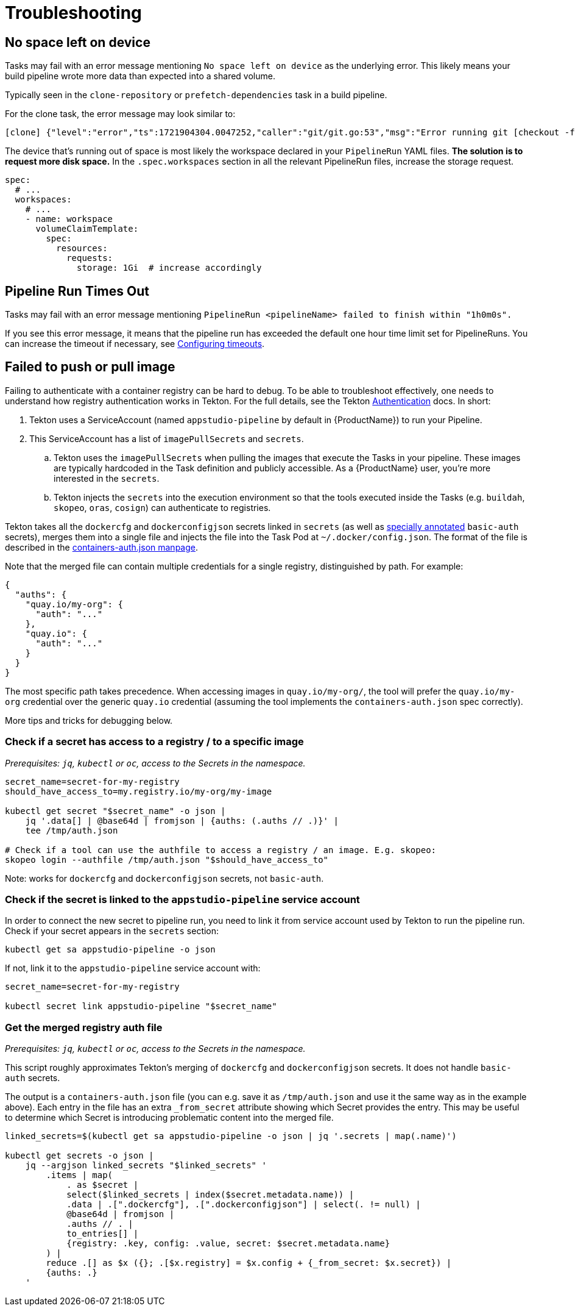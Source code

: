 = Troubleshooting

== No space left on device

Tasks may fail with an error message mentioning `No space left on device` as the underlying error.
This likely means your build pipeline wrote more data than expected into a shared volume.

Typically seen in the `clone-repository` or `prefetch-dependencies` task in a build pipeline.

For the clone task, the error message may look similar to:

[source,text]
----
[clone] {"level":"error","ts":1721904304.0047252,"caller":"git/git.go:53","msg":"Error running git [checkout -f FETCH_HEAD]: exit status 128\nerror: unable to write file ...: No space left on device\n"
----

The device that's running out of space is most likely the workspace declared in your `PipelineRun`
YAML files. *The solution is to request more disk space.* In the `.spec.workspaces` section in
all the relevant PipelineRun files, increase the storage request.

[source,yaml]
----
spec:
  # ...
  workspaces:
    # ...
    - name: workspace
      volumeClaimTemplate:
        spec:
          resources:
            requests:
              storage: 1Gi  # increase accordingly
----


== Pipeline Run Times Out

Tasks may fail with an error message mentioning ``PipelineRun <pipelineName> failed to finish within "1h0m0s".``

If you see this error message, it means that the pipeline run has exceeded the default one hour time limit set for PipelineRuns.
You can increase the timeout if necessary, see xref:/how-tos/configuring/customizing-the-build.adoc#configuring-timeouts[Configuring timeouts].

== Failed to push or pull image

Failing to authenticate with a container registry can be hard to debug. To be able to troubleshoot
effectively, one needs to understand how registry authentication works in Tekton. For the full
details, see the Tekton link:https://tekton.dev/docs/pipelines/auth/[Authentication] docs. In short:

. Tekton uses a ServiceAccount (named `appstudio-pipeline` by default in {ProductName}) to run your Pipeline.
. This ServiceAccount has a list of `imagePullSecrets` and `secrets`.
.. Tekton uses the `imagePullSecrets` when pulling the images that execute the Tasks in your pipeline.
   These images are typically hardcoded in the Task definition and publicly accessible. As a {ProductName}
   user, you're more interested in the `secrets`.
.. Tekton injects the `secrets` into the execution environment so that the tools executed inside
   the Tasks (e.g. `buildah`, `skopeo`, `oras`, `cosign`) can authenticate to registries.

Tekton takes all the `dockercfg` and `dockerconfigjson` secrets linked in `secrets` (as well as
link:https://tekton.dev/docs/pipelines/auth/#configuring-basic-auth-authentication-for-docker[specially annotated]
`basic-auth` secrets), merges them into a single file and injects the file into the Task Pod at
`~/.docker/config.json`. The format of the file is described in the
link:https://github.com/containers/image/blob/main/docs/containers-auth.json.5.md[containers-auth.json manpage].

Note that the merged file can contain multiple credentials for a single registry, distinguished by
path. For example:

[source,json]
----
{
  "auths": {
    "quay.io/my-org": {
      "auth": "..."
    },
    "quay.io": {
      "auth": "..."
    }
  }
}
----

The most specific path takes precedence. When accessing images in `quay.io/my-org/`, the tool will
prefer the `quay.io/my-org` credential over the generic `quay.io` credential (assuming the tool
implements the `containers-auth.json` spec correctly).

More tips and tricks for debugging below.

=== Check if a secret has access to a registry / to a specific image

_Prerequisites: `jq`, `kubectl` or `oc`, access to the Secrets in the namespace._

[source,bash]
----
secret_name=secret-for-my-registry
should_have_access_to=my.registry.io/my-org/my-image

kubectl get secret "$secret_name" -o json |
    jq '.data[] | @base64d | fromjson | {auths: (.auths // .)}' |
    tee /tmp/auth.json

# Check if a tool can use the authfile to access a registry / an image. E.g. skopeo:
skopeo login --authfile /tmp/auth.json "$should_have_access_to"
----

Note: works for `dockercfg` and `dockerconfigjson` secrets, not `basic-auth`.

=== Check if the secret is linked to the `appstudio-pipeline` service account

In order to connect the new secret to pipeline run, you need to link it from service account used by Tekton to run the pipeline run.
Check if your secret appears in the `secrets` section:

[source,bash]
----
kubectl get sa appstudio-pipeline -o json
----

If not, link it to the `appstudio-pipeline` service account with:

[source,bash]
----
secret_name=secret-for-my-registry

kubectl secret link appstudio-pipeline "$secret_name"
----

=== Get the merged registry auth file

_Prerequisites: `jq`, `kubectl` or `oc`, access to the Secrets in the namespace._

This script roughly approximates Tekton's merging of `dockercfg` and `dockerconfigjson` secrets.
It does not handle `basic-auth` secrets.

The output is a `containers-auth.json` file (you can e.g. save it as `/tmp/auth.json` and use it the
same way as in the example above). Each entry in the file has an extra `_from_secret` attribute
showing which Secret provides the entry. This may be useful to determine which Secret is introducing
problematic content into the merged file.

[source,bash]
----
linked_secrets=$(kubectl get sa appstudio-pipeline -o json | jq '.secrets | map(.name)')

kubectl get secrets -o json |
    jq --argjson linked_secrets "$linked_secrets" '
        .items | map(
            . as $secret |
            select($linked_secrets | index($secret.metadata.name)) |
            .data | .[".dockercfg"], .[".dockerconfigjson"] | select(. != null) |
            @base64d | fromjson |
            .auths // . |
            to_entries[] |
            {registry: .key, config: .value, secret: $secret.metadata.name}
        ) |
        reduce .[] as $x ({}; .[$x.registry] = $x.config + {_from_secret: $x.secret}) |
        {auths: .}
    '
----

